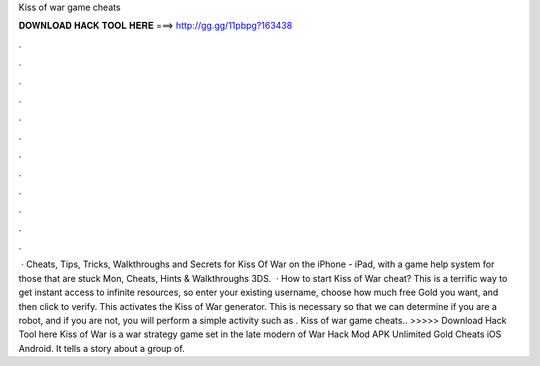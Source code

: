 Kiss of war game cheats

𝐃𝐎𝐖𝐍𝐋𝐎𝐀𝐃 𝐇𝐀𝐂𝐊 𝐓𝐎𝐎𝐋 𝐇𝐄𝐑𝐄 ===> http://gg.gg/11pbpg?163438

.

.

.

.

.

.

.

.

.

.

.

.

 · Cheats, Tips, Tricks, Walkthroughs and Secrets for Kiss Of War on the iPhone - iPad, with a game help system for those that are stuck Mon, Cheats, Hints & Walkthroughs 3DS.  · How to start Kiss of War cheat? This is a terrific way to get instant access to infinite resources, so enter your existing username, choose how much free Gold you want, and then click to verify. This activates the Kiss of War generator. This is necessary so that we can determine if you are a robot, and if you are not, you will perform a simple activity such as . Kiss of war game cheats.. >>>>> Download Hack Tool here Kiss of War is a war strategy game set in the late modern  of War Hack Mod APK Unlimited Gold Cheats iOS Android. It tells a story about a group of.